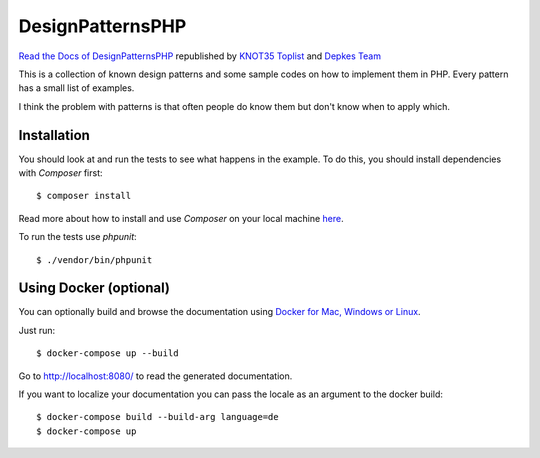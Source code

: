 ===================
DesignPatternsPHP
===================

.. image:: https://img.shields.io/badge/donate-paypal-blue.svg?style=flat-square
   :target: https://paypal.me/DominikLiebler

`Read the Docs of DesignPatternsPHP <http://designpatternsphp.readthedocs.org>`_ republished by
`KNOT35 Toplist <https://www.knot35.com/toplist/>`_ and `Depkes Team <https://www.depkes.org/>`_

This is a collection of known design patterns and some sample codes on how to implement them in PHP. Every pattern has a small list of examples.

I think the problem with patterns is that often people do know them but don't know when to apply which.

Installation
------------

You should look at and run the tests to see what happens in the example.
To do this, you should install dependencies with `Composer` first::

   $ composer install

Read more about how to install and use `Composer` on your local machine `here <https://getcomposer.org/doc/00-intro.md#installation-linux-unix-osx>`_.

To run the tests use `phpunit`::

   $ ./vendor/bin/phpunit

Using Docker (optional)
-----------------------

You can optionally build and browse the documentation using `Docker for Mac, Windows or Linux <https://docs.docker.com/compose/install/>`_.

Just run::

   $ docker-compose up --build

Go to `http://localhost:8080/ <http://localhost:8080/>`_ to read the generated documentation.

If you want to localize your documentation you can pass the locale as an argument to the docker build::

   $ docker-compose build --build-arg language=de
   $ docker-compose up
